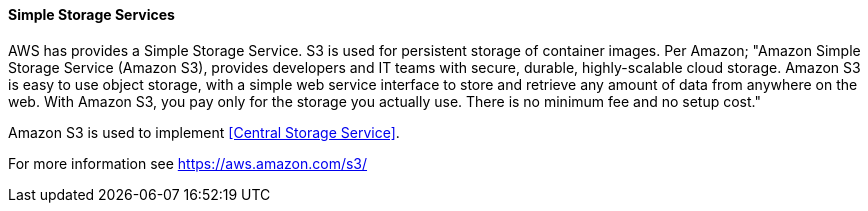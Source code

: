 [[refarch_details]]
====  Simple Storage Services

AWS has provides a Simple Storage Service.  S3 is used for persistent storage of
container images.  Per Amazon; "Amazon Simple Storage Service (Amazon S3), provides
developers and IT teams with secure, durable, highly-scalable cloud storage. Amazon
S3 is easy to use object storage, with a simple web service interface to store
and retrieve any amount of data from anywhere on the web. With Amazon S3, you pay
 only for the storage you actually use. There is no minimum fee and no setup cost."

Amazon S3 is used to implement <<Central Storage Service>>.

For more information see https://aws.amazon.com/s3/





// vim: set syntax=asciidoc:
